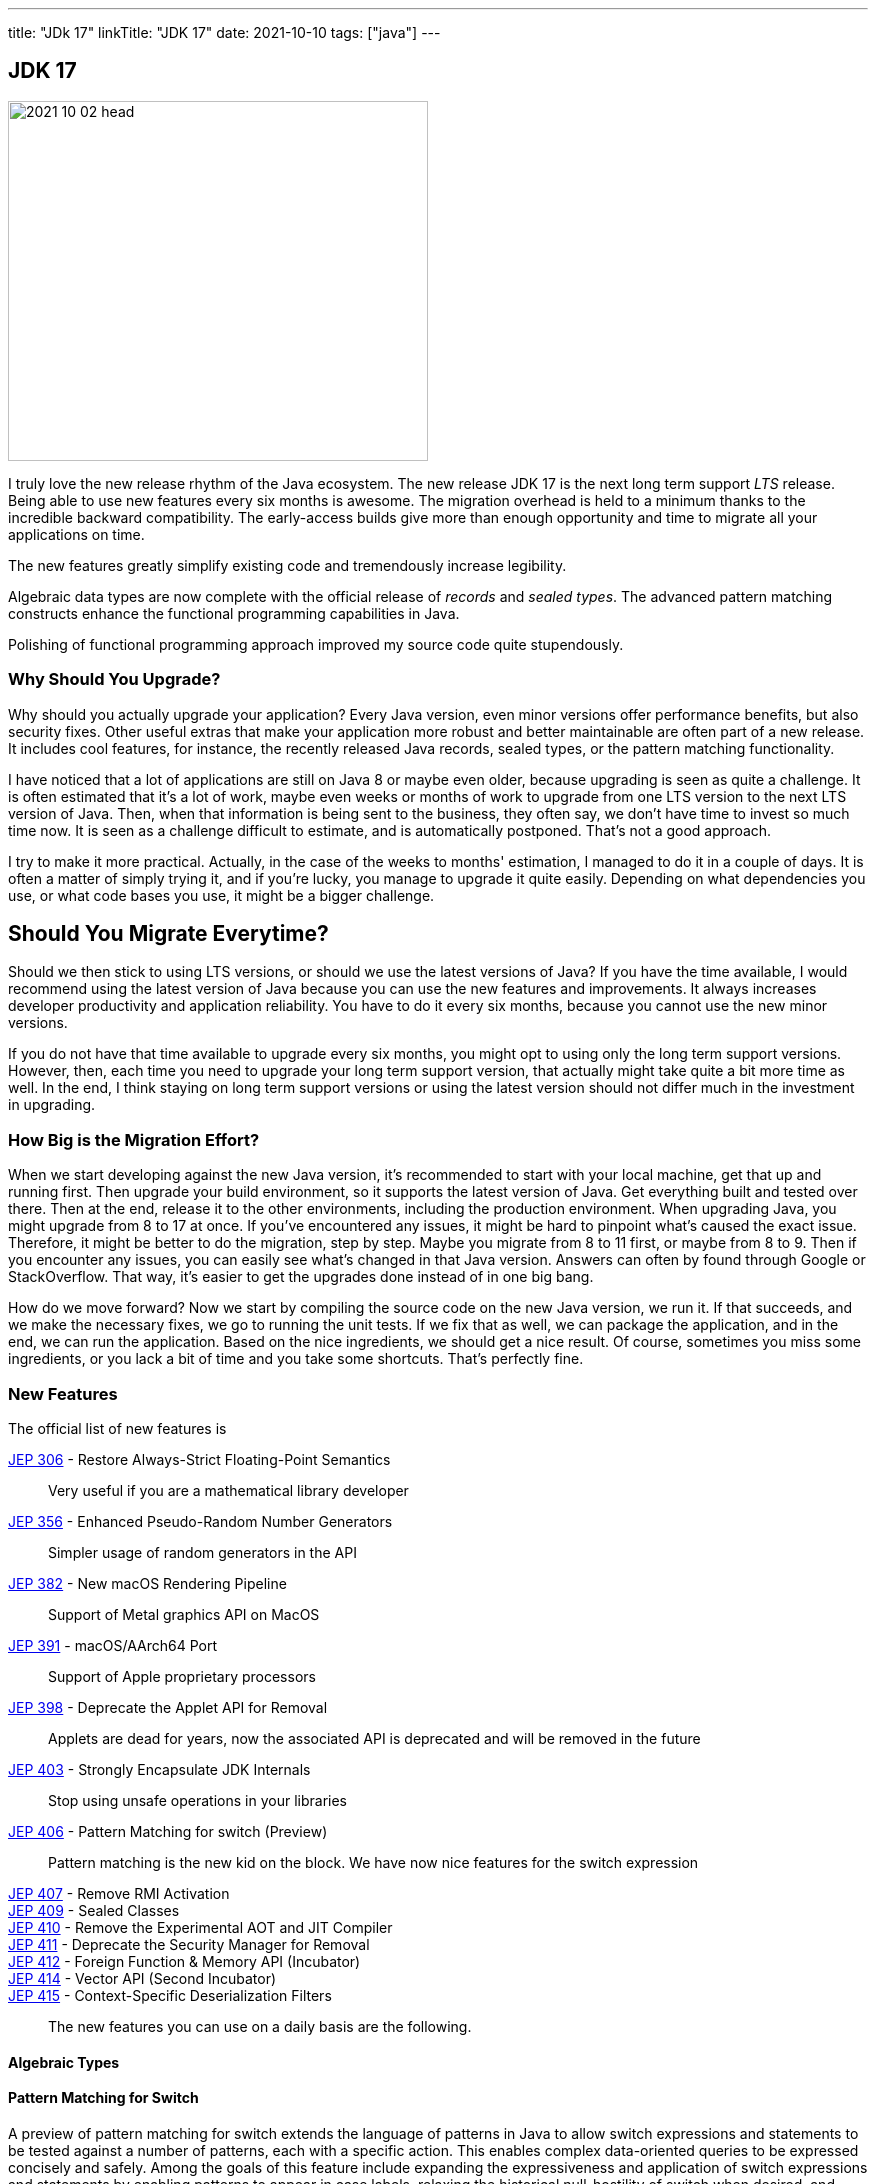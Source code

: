 ---
title: "JDk 17"
linkTitle: "JDK 17"
date: 2021-10-10
tags: ["java"]
---

== JDK 17
:author: Marcel Baumann
:email: <marcel.baumann@tangly.net>
:homepage: https://www.tangly.net/
:company: https://www.tangly.net/[tangly llc]
:copyright: CC-BY-SA 4.0

image::2021-10-02-head.png[width=420,height=360,role=left]
I truly love the new release rhythm of the Java ecosystem.
The new release JDK 17 is the next long term support _LTS_ release.
Being able to use new features every six months is awesome.
The migration overhead is held to a minimum thanks to the incredible backward compatibility.
The early-access builds give more than enough opportunity and time to migrate all your applications on time.

The new features greatly simplify existing code and tremendously increase legibility.

Algebraic data types are now complete with the official release of _records_ and _sealed types_.
The advanced pattern matching constructs enhance the functional programming capabilities in Java.

Polishing of functional programming approach improved my source code quite stupendously.

=== Why Should You Upgrade?

Why should you actually upgrade your application?
Every Java version, even minor versions offer performance benefits, but also security fixes.
Other useful extras that make your application more robust and better maintainable are often part of a new release.
It includes cool features, for instance, the recently released Java records, sealed types, or the pattern matching functionality.

I have noticed that a lot of applications are still on Java 8 or maybe even older, because upgrading is seen as quite a challenge.
It is often estimated that it's a lot of work, maybe even weeks or months of work to upgrade from one LTS version to the next LTS version of Java.
Then, when that information is being sent to the business, they often say, we don't have time to invest so much time now.
It is seen as a challenge difficult to estimate, and is automatically postponed.
That's not a good approach.

I try to make it more practical.
Actually, in the case of the weeks to months' estimation, I managed to do it in a couple of days.
It is often a matter of simply trying it, and if you're lucky, you manage to upgrade it quite easily.
Depending on what dependencies you use, or what code bases you use, it might be a bigger challenge.

== Should You Migrate Everytime?

Should we then stick to using LTS versions, or should we use the latest versions of Java?
If you have the time available, I would recommend using the latest version of Java because you can use the new features and improvements.
It always increases developer productivity and application reliability.
You have to do it every six months, because you cannot use the new minor versions.

If you do not have that time available to upgrade every six months, you might opt to using only the long term support versions.
However, then, each time you need to upgrade your long term support version, that actually might take quite a bit more time as well.
In the end, I think staying on long term support versions or using the latest version should not differ much in the investment in upgrading.

=== How Big is the Migration Effort?

When we start developing against the new Java version, it's recommended to start with your local machine, get that up and running first.
Then upgrade your build environment, so it supports the latest version of Java.
Get everything built and tested over there.
Then at the end, release it to the other environments, including the production environment.
When upgrading Java, you might upgrade from 8 to 17 at once.
If you've encountered any issues, it might be hard to pinpoint what's caused the exact issue.
Therefore, it might be better to do the migration, step by step.
Maybe you migrate from 8 to 11 first, or maybe from 8 to 9. Then if you encounter any issues, you can easily see what's changed in that Java version.
Answers can often by found through Google or StackOverflow.
That way, it's easier to get the upgrades done instead of in one big bang.

How do we move forward?
Now we start by compiling the source code on the new Java version, we run it.
If that succeeds, and we make the necessary fixes, we go to running the unit tests.
If we fix that as well, we can package the application, and in the end, we can run the application.
Based on the nice ingredients, we should get a nice result.
Of course, sometimes you miss some ingredients, or you lack a bit of time and you take some shortcuts.
That's perfectly fine.

=== New Features

The official list of new features is

https://openjdk.java.net/jeps/306[JEP 306] - Restore Always-Strict Floating-Point Semantics::
Very useful if you are a mathematical library developer
https://openjdk.java.net/jeps/306[JEP 356] - Enhanced Pseudo-Random Number Generators::
Simpler usage of random generators in the API
https://openjdk.java.net/jeps/306[JEP 382] - New macOS Rendering Pipeline::
Support of Metal graphics API on MacOS
https://openjdk.java.net/jeps/306[JEP 391] - macOS/AArch64 Port::
Support of Apple proprietary processors
https://openjdk.java.net/jeps/306[JEP 398] - Deprecate the Applet API for Removal::
Applets are dead for years, now the associated API is deprecated and will be removed in the future
https://openjdk.java.net/jeps/306[JEP 403] - Strongly Encapsulate JDK Internals::
Stop using unsafe operations in your libraries
https://openjdk.java.net/jeps/306[JEP 406] - Pattern Matching for switch (Preview)::
Pattern matching is the new kid on the block. We have now nice features for the switch expression
https://openjdk.java.net/jeps/306[JEP 407] - Remove RMI Activation::
https://openjdk.java.net/jeps/306[JEP 409] - Sealed Classes::
https://openjdk.java.net/jeps/306[JEP 410] - Remove the Experimental AOT and JIT Compiler::
https://openjdk.java.net/jeps/306[JEP 411] - Deprecate the Security Manager for Removal::
https://openjdk.java.net/jeps/306[JEP 412] - Foreign Function & Memory API (Incubator)::
https://openjdk.java.net/jeps/306[JEP 414] - Vector API (Second Incubator)::
https://openjdk.java.net/jeps/306[JEP 415] - Context-Specific Deserialization Filters::


The new features you can use on a daily basis are the following.

==== Algebraic Types

==== Pattern Matching for Switch
A preview of pattern matching for switch extends the language of patterns in Java to allow switch expressions and statements to be tested against a number of patterns, each with a specific action. This enables complex data-oriented queries to be expressed concisely and safely. Among the goals of this feature include expanding the expressiveness and application of switch expressions and statements by enabling patterns to appear in case labels, relaxing the historical null-hostility of switch when desired, and introducing two kinds of patterns: guarded patterns, which allow pattern matching logic to be refined with arbitrary Boolean expressions, and parenthesized patterns, which resolve some parsing ambiguities. In JDK 16, the instanceof operator was extended to take a type pattern and perform pattern matching. The modest extension proposed allows the familiar instanceof-and-cast idiom to be simplified.

